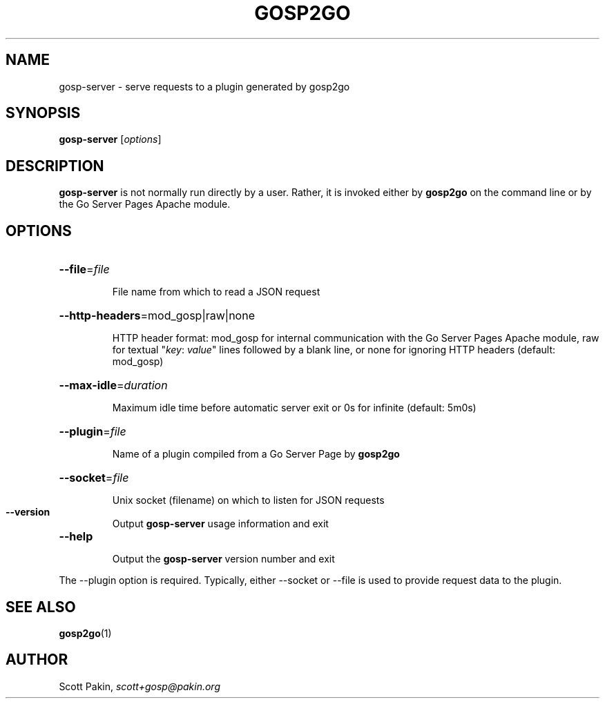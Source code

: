 .TH GOSP2GO 1 "2019-10-02" "v0.11.0" "User Commands"
.SH NAME
gosp-server \- serve requests to a plugin generated by gosp2go
.SH SYNOPSIS
\fBgosp-server\fR [\fIoptions\fR]
.SH DESCRIPTION
\fBgosp-server\fR is not normally run directly by a user.  Rather, it
is invoked either by \fBgosp2go\fR on the command line or by the Go
Server Pages Apache module.
.SH OPTIONS
.HP
\fB\-\-file\fR=\fIfile\fR
.IP
File name from which to read a JSON request
.HP
\fB\-\-http\-headers\fR=mod_gosp|raw|none
.IP
HTTP header format: \f(CWmod_gosp\fR for internal communication with
the Go Server Pages Apache module, \f(CWraw\fR for textual "\fIkey\fR:
\fIvalue\fR" lines followed by a blank line, or \f(CWnone\fR for
ignoring HTTP headers (default: \f(CWmod_gosp\fR)
.HP
\fB\-\-max\-idle\fR=\fIduration\fR
.IP
Maximum idle time before automatic server exit or \f(CW0s\fR for
infinite (default: \f(CW5m0s\fR)
.HP
\fB\-\-plugin\fR=\fIfile\fR
.IP
Name of a plugin compiled from a Go Server Page by \fBgosp2go\fR
.HP
\fB\-\-socket\fR=\fIfile\fR
.IP
Unix socket (filename) on which to listen for JSON requests
.TP
\fB\-\-version\fR
Output \fBgosp-server\fR usage information and exit
.TP
\fB\-\-help\fR
.IP
Output the \fBgosp-server\fR version number and exit
.PP
The \-\-plugin option is required.  Typically, either \-\-socket or
\-\-file is used to provide request data to the plugin.
.SH "SEE ALSO"
\fBgosp2go\fP(1)
.SH AUTHOR
Scott Pakin, \fIscott+gosp@pakin.org\fR
